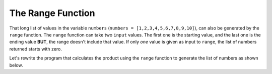 ..  Copyright (C)  Mark Guzdial, Barbara Ericson, Briana Morrison
    Permission is granted to copy, distribute and/or modify this document
    under the terms of the GNU Free Documentation License, Version 1.3 or
    any later version published by the Free Software Foundation; with
    Invariant Sections being Forward, Prefaces, and Contributor List,
    no Front-Cover Texts, and no Back-Cover Texts.  A copy of the license
    is included in the section entitled "GNU Free Documentation License".

.. |bigteachernote| image:: Figures/apple.jpg
    :width: 50px
    :align: top
    :alt: teacher note

.. 	qnum::
	:start: 1
	:prefix: csp-7-4-
	
.. highlight:: java
   :linenothreshold: 4

The Range Function
====================

That long list of values in the variable ``numbers`` (``numbers = [1,2,3,4,5,6,7,8,9,10]``), can also be generated by the ``range`` function.  The ``range`` function can take two ``input`` values.  The first one is the starting value, and the last one is the ending value **BUT**, the range doesn't include that value.  If only *one* value is given as input to ``range``, the list of numbers returned starts with zero.

.. activecode:: Numbers_Range
	
    print range(10)
    print range(1,10)
    print range(11)
    print range(1,11)

.. mchoicemf:: 7_4_1_Numbers_Range_Q1
   :answer_a: print range(10)
   :answer_b: print range(1,10)
   :answer_c: print range(11)
   :answer_d: print range(1,11)
   :correct: d
   :feedback_a: That includes zero and doesn't include 10: [0,1,2,3,4,5,6,7,8,9]
   :feedback_b: That doesn't include 10: [1,2,3,4,5,6,7,8,9]
   :feedback_c: That includes zero: [0,1,2,3,4,5,6,7,8,9,10]
   :feedback_d: That returns [1,2,3,4,5,6,7,8,9,10]

   Which of the following lines actually gives us the numbers we need to get the product of all numbers from 1 to 10?
   
Let's rewrite the program that calculates the product using the ``range`` function to generate the list of numbers as shown below.

.. activecode:: Numbers_Product2
    :tour_1: "Line by line tour"; 1: for2_line1; 2: for2_line2; 3: for2_line3; 4: for2_line4; 5: for2_line5;
	
    product = 1  # Start out with nothing
    numbers = range(1,11)
    for number in numbers:
    	product = product * number
    print(product)

.. mchoicemf:: 7_4_2_Numbers_Product_Q3
   :answer_a: 121645100408832000
   :answer_b: 3628800
   :answer_c: 362880
   :answer_d: 2432902008176640000
   :correct: d
   :feedback_a: That is the product of all numbers from 1 to 19 (e.g., you changed the 11 to 20)
   :feedback_b: That is the product of all numbers from 1 to 10 (e.g., no change at all)
   :feedback_c: That is the product of all numbers from 1 to 9 (e.g., you changed the 11 to 10)
   :feedback_d: That is the product of all numbers from 1 to 20 (e.g., you changed the 11 to 21)

   Change ONE number in the above program to tell us the product of all numbers from 1 to 20



